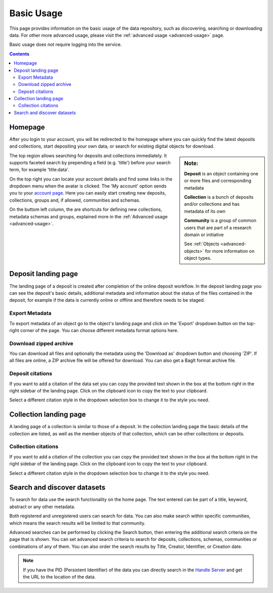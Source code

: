 .. _basic-usage:

***********
Basic Usage
***********

This page provides information on the basic usage of the data repository, such as discovering, searching or downloading data. For other more advanced usage, please visit the :ref:`advanced usage <advanced-usage>` page.

Basic usage does not require logging into the service.

.. contents::
    :depth: 8


.. _homepage:

================
Homepage
================

After you login to your account, you will be redirected to the homepage where you can quickly find the latest deposits and collections, start depositing your own data, or search for existing digital objects for download.

.. sidebar::
    **Note:**

    **Deposit** is an object containing one or more files and corresponding metadata

    **Collection** is a bunch of deposits and/or collections and has metadata of its own

    **Community** is a group of common users that are part of a research domain or initiative

    See :ref:`Objects <advanced-objects>` for more information on object types.

The top region allows searching for deposits and collections immediately. It supports faceted search by prepending a field (e.g. 'title') before your search term, for example 'title:data'.

On the top right you can locate your account details and find some links in the dropdown menu when the avatar is clicked. The 'My account' option sends you to your `account page`_. Here you can easily start creating new deposits, collections, groups and, if allowed, communities and schemas.

On the buttom left column, the are  shortcuts for defining new collections, metadata schemas and groups, explained more in the :ref:`Advanced usage <advanced-usage>`.

.. image:: ../img/homepage.png
   :align: center
   :width: 90%
   :alt: Home page

.. _deposit-landing-page:

============================
Deposit landing page
============================

The landing page of a deposit is created after completion of the online deposit workflow. In the deposit landing page you can see the deposit's basic details, additional metadata and information about the status of the files contained in the deposit, for example if the data is currently online or offline and therefore needs to be staged.

.. image:: ../img/deposit-landing-page.png
   :align: center
   :width: 90%
   :alt: Deposit landing page

.. _export-metadata:

Export Metadata
_________________

To export metadata of an object go to the object's landing page and click on the 'Export' dropdown button on the top-right corner of the page. You can choose different metadata format options here.

.. image:: ../img/deposit-landing-page-export.png
   :align: center
   :width: 90%
   :alt: Deposit landing page export

.. _download-zipped:

Download zipped archive
__________________________________

You can download all files and optionally the metadata using the 'Download as' dropdown button and choosing 'ZIP'. If all files are online, a ZIP archive file will be offered for download. You can also get a BagIt format archive file.

.. image:: ../img/deposit-landing-page-download.png
   :align: center
   :width: 90%
   :alt: Deposit landing page download

.. _deposit-citations:

Deposit citations
__________________________________

If you want to add a citation of the data set you can copy the provided text shown in the box at the bottom right in the right sidebar of the landing page. Click on the clipboard icon to copy the text to your clipboard.

Select a different citation style in the dropdown selection box to change it to the style you need.

.. _collection-landing-page:

=======================
Collection landing page
=======================

A landing page of a collection is similar to those of a deposit. In the collection landing page the basic details of the collection are listed, as well as the member objects of that collection, which can be other collections or deposits.

.. image:: ../img/collection-landing-page.png
   :align: center
   :width: 90%
   :alt: Collection landing page

.. _collection-citations:

Collection citations
__________________________________

If you want to add a citation of the collection you can copy the provided text shown in the box at the bottom right in the right sidebar of the landing page. Click on the clipboard icon to copy the text to your clipboard.

Select a different citation style in the dropdown selection box to change it to the style you need.

.. _search-data:

==================================
Search and discover datasets
==================================

To search for data use the search functionality on the home page. The text entered can be part of a title, keyword, abstract or any other metadata.

Both registered and unregistered users can search for data. You can also make search within specific communities, which means the search results will be limited to that community.

.. image:: ../img/search.png
   :align: center
   :width: 90%
   :alt: Search

Advanced searches can be performed by clicking the Search button, then entering the additional search criteria on the page that is shown. You can set advanced search criteria to search for deposits, collections, schemas, communities or combinations of any of them. You can also order the search results by Title, Creator, Identifier, or Creation date.

.. image:: ../img/search-advanced.png
   :align: center
   :width: 90%
   :alt: Search advanced

.. note:: If you have the PID (Persistent Identifier) of the data you can directly search in the `Handle Server`_ and get the URL to the location of the data.

.. Links:

.. _`account page`: https://repository.surfsara.nl/user
.. _`Handle Server`: http://hdl.handle.net/

